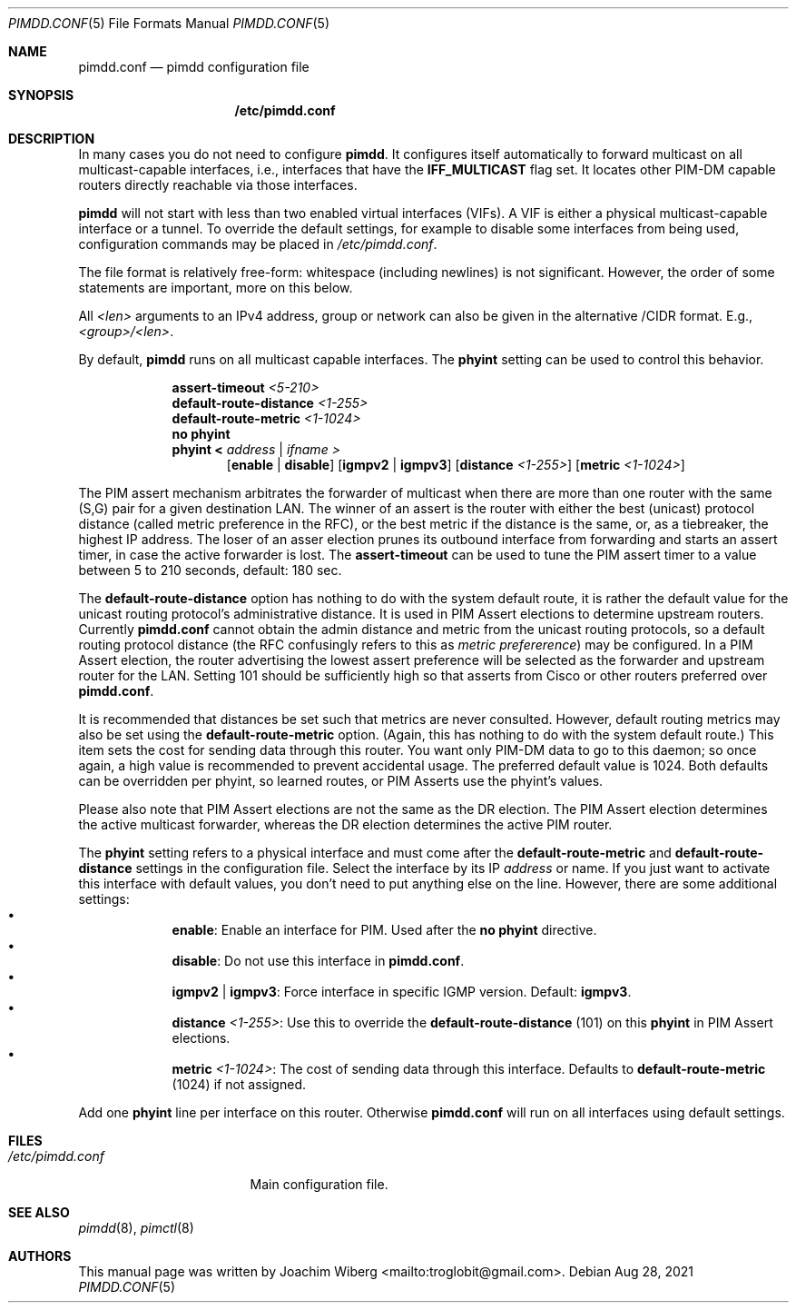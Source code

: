 .\"                                      Hey, EMACS: -*- nroff -*-
.\" First parameter, NAME, should be all caps
.\" Second parameter, SECTION, should be 1-8, maybe w/ subsection
.\" other parameters are allowed: see man(7), man(1)
.Dd Aug 28, 2021
.Dt PIMDD.CONF 5
.Os
.Sh NAME
.Nm pimdd.conf
.Nd pimdd configuration file
.Sh SYNOPSIS
.Nm /etc/pimdd.conf
.Sh DESCRIPTION
In many cases you do not need to configure
.Nm pimdd .
It configures itself automatically to forward multicast on all
multicast-capable interfaces, i.e., interfaces that have the
.Cm IFF_MULTICAST
flag set.  It locates other PIM-DM capable routers directly reachable
via those interfaces.
.Pp
.Nm pimdd
will not start with less than two enabled virtual interfaces (VIFs).  A
VIF is either a physical multicast-capable interface or a tunnel.  To
override the default settings, for example to disable some interfaces
from being used, configuration commands may be placed in
.Pa /etc/pimdd.conf .
.Pp
The file format is relatively free-form: whitespace (including newlines)
is not significant.  However, the order of some statements are
important, more on this below.
.Pp
All
.Ar <len>
arguments to an IPv4 address, group or network can also be given in the
alternative /CIDR format.  E.g.,
.Ar <group>/<len> .
.Pp
By default,
.Nm pimdd
runs on all multicast capable interfaces.  The
.Cm phyint
setting can be used to control this behavior.
.Pp
.Bl -tag -offset indent -width 1n
.It Cm 
.It
.Cm assert-timeout
.Ar <5-210>
.It
.Cm default-route-distance
.Ar <1-255>
.It
.Cm default-route-metric
.Ar <1-1024>
.It
.Cm no phyint
.It
.Cm phyint
.Cm < Ar address | Ar ifname >
.Bl -item -offset indent
.Op Cm enable | disable
.Op Cm igmpv2 | igmpv3
.Op Cm distance Ar <1-255>
.Op Cm metric Ar <1-1024>
.El
.El
.Pp
The PIM assert mechanism arbitrates the forwarder of multicast when
there are more than one router with the same (S,G) pair for a given
destination LAN.  The winner of an assert is the router with either
the best (unicast) protocol distance (called metric preference in
the RFC), or the best metric if the distance is the same, or, as a
tiebreaker, the highest IP address.  The loser of an asser election
prunes its outbound interface from forwarding and starts an assert
timer, in case the active forwarder is lost.  The
.Cm assert-timeout
can be used to tune the PIM assert timer to a value between 5 to 210
seconds, default: 180 sec.
.Pp
The
.Cm default-route-distance
option has nothing to do with the system default route, it is rather the
default value for the unicast routing protocol's administrative
distance.  It is used in PIM Assert elections to determine upstream
routers.  Currently
.Nm
cannot obtain the admin distance and metric from the unicast routing
protocols, so a default routing protocol distance (the RFC confusingly
refers to this as
.Em metric prefererence )
may be configured.  In a PIM Assert election, the router advertising the
lowest assert preference will be selected as the forwarder and upstream
router for the LAN.  Setting 101 should be sufficiently high so that
asserts from Cisco or other routers preferred over
.Nm .
.Pp
It is recommended that distances be set such that metrics are never
consulted.  However, default routing metrics may also be set using the
.Cm default-route-metric
option.  (Again, this has nothing to do with the system default route.)
This item sets the cost for sending data through this router.  You want
only PIM-DM data to go to this daemon; so once again, a high value is
recommended to prevent accidental usage.  The preferred default value is
1024.  Both defaults can be overridden per phyint, so learned routes, or
PIM Asserts use the phyint's values.
.Pp
Please also note that PIM Assert elections are not the same as the DR
election.  The PIM Assert election determines the active multicast
forwarder, whereas the DR election determines the active PIM router.
.Pp
The
.Nm phyint
setting refers to a physical interface and must come after the
.Cm default-route-metric
and
.Cm default-route-distance
settings in the configuration file.  Select the interface by its IP
.Ar address
or name.  If you just want to activate this interface with default
values, you don't need to put anything else on the line.  However, there
are some additional settings:
.Bl -bullet -offset indent -width 1n -compact
.It
.Cm enable :
Enable an interface for PIM.  Used after the
.Cm no phyint
directive.
.It
.Cm disable :
Do not use this interface in
.Nm .
.It
.Cm igmpv2 | igmpv3 :
Force interface in specific IGMP version.  Default:
.Cm igmpv3 .
.It
.Cm distance Ar <1-255> :
Use this to override the
.Nm default-route-distance
(101) on this
.Nm phyint
in PIM Assert elections.
.It
.Cm metric Ar <1-1024> :
The cost of sending data through this interface.  Defaults to
.Nm default-route-metric
(1024) if not assigned.
.El
.Pp
Add one
.Nm phyint
line per interface on this router.  Otherwise
.Nm
will run on all interfaces using default settings.
.Sh FILES
.Bl -tag -width /etc/pimdd.conf -compact
.It Pa /etc/pimdd.conf
Main configuration file.
.El
.Sh SEE ALSO
.Xr pimdd 8 ,
.Xr pimctl 8
.Sh AUTHORS
This manual page was written by
.An Joachim Wiberg Aq mailto:troglobit@gmail.com .
